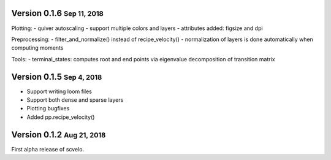 .. role:: small


Version 0.1.6 :small:`Sep 11, 2018`
----------------------------------
Plotting:
- quiver autoscaling
- support multiple colors and layers
- attributes added: figsize and dpi

Preprocessing:
- filter_and_normalize() instead of recipe_velocity()
- normalization of layers is done automatically when computing moments

Tools:
- terminal_states: computes root and end points via eigenvalue decomposition of transition matrix


Version 0.1.5 :small:`Sep 4, 2018`
----------------------------------
- Support writing loom files
- Support both dense and sparse layers
- Plotting bugfixes
- Added pp.recipe_velocity()

Version 0.1.2 :small:`Aug 21, 2018`
-----------------------------------
First alpha release of scvelo.